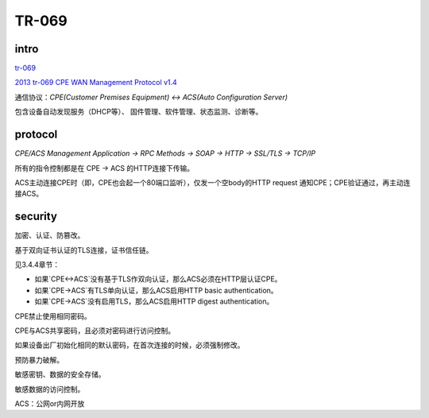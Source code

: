 TR-069
##########

intro
=======

`tr-069 <https://zh.wikipedia.org/zh/TR-069>`_

`2013 tr-069 CPE WAN Management Protocol v1.4 <https://www.broadband-forum.org/technical/download/TR-069_Amendment-5.pdf>`_

通信协议：`CPE(Customer Premises Equipment) <-> ACS(Auto Configuration Server)`

包含设备自动发现服务（DHCP等）、 固件管理、软件管理、状态监测、诊断等。

protocol
============

`CPE/ACS Management Application ->  RPC Methods -> SOAP -> HTTP -> SSL/TLS -> TCP/IP` 

所有的指令控制都是在 CPE -> ACS 的HTTP连接下传输。

ACS主动连接CPE时（即，CPE也会起一个80端口监听），仅发一个空body的HTTP request 通知CPE；CPE验证通过，再主动连接ACS。

security
===========

加密、认证、防篡改。

基于双向证书认证的TLS连接，证书信任链。

见3.4.4章节：

- 如果`CPE<->ACS`没有基于TLS作双向认证，那么ACS必须在HTTP层认证CPE。

- 如果`CPE->ACS`有TLS单向认证，那么ACS启用HTTP basic authentication。

- 如果`CPE->ACS`没有启用TLS，那么ACS启用HTTP digest authentication。

CPE禁止使用相同密码。

CPE与ACS共享密码，且必须对密码进行访问控制。

如果设备出厂初始化相同的默认密码，在首次连接的时候，必须强制修改。

预防暴力破解。

敏感密钥、数据的安全存储。

敏感数据的访问控制。

ACS：公网or内网开放
